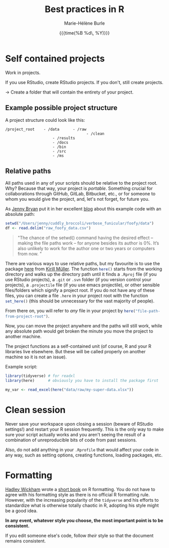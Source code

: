 #+OPTIONS: title:t date:t author:t email:t
#+OPTIONS: toc:t h:6 num:t |:t todo:nil
#+OPTIONS: *:t -:t ::t <:t \n:t e:t creator:nil
#+OPTIONS: f:t inline:t tasks:t tex:t timestamp:t
#+OPTIONS: html-preamble:t html-postamble:nil

#+PROPERTY: header-args:R :session R:best-prac :results output :exports code :tangle yes :comments link :eval no

#+TITLE:   Best practices in R
#+DATE:	   {{{time(%B %d\, %Y)}}}
#+AUTHOR:  Marie-Hélène Burle
#+EMAIL:   msb2@sfu.ca

* Self contained projects

#+BEGIN_VERBATIM
Work in projects.
#+END_VERBATIM

If you use RStudio, create RStudio projects. If you don't, still create projects.

→ Create a folder that will contain the entirety of your project.

** Example possible project structure

A project structure could look like this:

#+BEGIN_EXAMPLE
/project_root    - /data      - /raw
                                    - /clean
                     - /results
                     - /docs
                     - /bin
                     - /src
                     - /ms
#+END_EXAMPLE

** Relative paths

All paths used in any of your scripts should be relative to the project root. Why? Because that way, your project is /portable/. Something crucial for collaborations through GitHub, GitLab, Bitbucket, etc., or for someone to whom you would give the project, and, let's not forget, for future you.

As [[https://github.com/jennybc][Jenny Bryan]] put it in her excellent [[https://www.tidyverse.org/articles/2017/12/workflow-vs-script/][blog]] about this example code with an absolute path:

#+BEGIN_SRC R
setwd("/Users/jenny/cuddly_broccoli/verbose_funicular/foofy/data")
df <- read.delim("raw_foofy_data.csv")
#+END_SRC

#+BEGIN_QUOTE
"The chance of the setwd() command having the desired effect – making the file paths work – for anyone besides its author is 0%. It’s also unlikely to work for the author one or two years or computers from now. "
#+END_QUOTE

There are various ways to use relative paths, but my favourite is to use the package [[https://github.com/r-lib/here][here]] from [[https://github.com/krlmlr][Kirill Müller]]. The function src_R[:eval no]{here()} starts from the working directory and walks up the directory path until it finds a src_R[:eval no]{.Rproj} file (if you use RStudio projects), a src_R[:eval no]{.git} or src_R[:eval no]{.svn} folder (if you version control your projects), a src_R[:eval no]{.projectile} file (if you use emacs projectile), or other sensible files/folders which signify a project root. If you do not have any of these files, you can create a file src_R[:eval no]{.here} in your project root with the function src_R[:eval no]{set_here()} (this should be unnecessary for the vast majority of people).

From there on, you will refer to /any/ file in your project by src_R[:eval no]{here("file-path-from-project-root")}.

Now, you can move the project anywhere and the paths will still work, while any absolute path would get broken the minute you move the project to another machine.

The project functions as a self-contained unit (of course, R and your R libraries live elsewhere. But these will be called properly on another machine so it is not an issue).

Example script:

#+BEGIN_SRC R
library(tidyverse) # for readxl
library(here)      # obviously you have to install the package first

my_var <- read_excel(here("data/raw/my-super-data.xlsx"))
#+END_SRC

* Clean session

Never save your workspace upon closing a session (beware of RStudio settings!) and restart your R session frequently. This is the only way to make sure your script actually works and you aren't seeing the result of a combination of unreproducible bits of code from past sessions.

Also, do not add anything in your src_R[:eval no]{.Rprofile} that would affect your code in any way, such as setting options, creating functions, loading packages, etc.

* Formatting

[[http://hadley.nz/][Hadley Wickham]] wrote a [[http://style.tidyverse.org/][short book]] on R formatting. You do not have to agree with his formatting style as there is no official R formatting rule. However, with the increasing popularity of the src_R[:eval no]{tidyverse} and his efforts to standardize what is otherwise totally chaotic in R, adopting his style might be a good idea.

*In any event, whatever style you choose, the most important point is to be consistent.*

If you edit someone else's code, follow /their/ style so that the document remains consistent.
